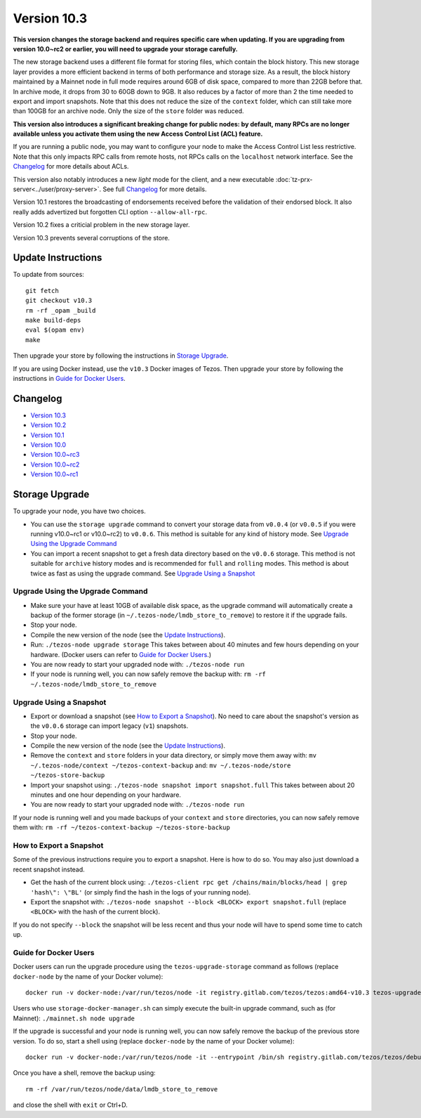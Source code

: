 Version 10.3
============

**This version changes the storage backend and requires specific care
when updating. If you are upgrading from version 10.0~rc2 or earlier,
you will need to upgrade your storage carefully.**

The new storage backend uses a different file format for storing
files, which contain the block history. This new storage layer
provides a more efficient backend in terms of both performance and
storage size. As a result, the block history maintained by a Mainnet
node in full mode requires around 6GB of disk space, compared to more
than 22GB before that. In archive mode, it drops from 30 to 60GB down
to 9GB. It also reduces by a factor of more than 2 the time needed to
export and import snapshots. Note that this does not reduce the size
of the ``context`` folder, which can still take more than 100GB for
an archive node. Only the size of the ``store`` folder was reduced.

**This version also introduces a significant breaking change
for public nodes: by default, many RPCs are no longer available
unless you activate them using the new Access Control List (ACL)
feature.**

If you are running a public node, you may want to configure
your node to make the Access Control List less restrictive. Note that
this only impacts RPC calls from remote hosts, not RPCs calls on the
``localhost`` network interface. See the `Changelog`_ for more details
about ACLs.

This version also notably introduces a new *light* mode for the
client, and a new executable
:doc:`tz-prx-server<../user/proxy-server>`.  See full
`Changelog`_ for more details.

Version 10.1 restores the broadcasting of endorsements received before
the validation of their endorsed block. It also really adds advertized
but forgotten CLI option ``--allow-all-rpc``.

Version 10.2 fixes a criticial problem in the new storage layer.

Version 10.3 prevents several corruptions of the store.

Update Instructions
-------------------

To update from sources::

  git fetch
  git checkout v10.3
  rm -rf _opam _build
  make build-deps
  eval $(opam env)
  make

Then upgrade your store by following the instructions in `Storage Upgrade`_.

If you are using Docker instead, use the ``v10.3`` Docker images of Tezos.
Then upgrade your store by following the instructions in `Guide for Docker Users`_.

Changelog
---------

- `Version 10.3 <../CHANGES.html#version-10-3>`_
- `Version 10.2 <../CHANGES.html#version-10-2>`_
- `Version 10.1 <../CHANGES.html#version-10-1>`_
- `Version 10.0 <../CHANGES.html#version-10-0>`_
- `Version 10.0~rc3 <../CHANGES.html#version-10-0-rc3>`_
- `Version 10.0~rc2 <../CHANGES.html#version-10-0-rc2>`_
- `Version 10.0~rc1 <../CHANGES.html#version-10-0-rc1>`_

Storage Upgrade
---------------

To upgrade your node, you have two choices.

- You can use the ``storage upgrade`` command to convert your storage
  data from ``v0.0.4`` (or ``v0.0.5`` if you were running v10.0~rc1 or
  v10.0~rc2) to ``v0.0.6``. This method is suitable for any kind of
  history mode. See `Upgrade Using the Upgrade Command`_

- You can import a recent snapshot to get a fresh data directory based
  on the ``v0.0.6`` storage. This method is not suitable for
  ``archive`` history modes and is recommended for ``full`` and
  ``rolling`` modes. This method is about twice as fast as using the
  upgrade command. See `Upgrade Using a Snapshot`_

Upgrade Using the Upgrade Command
~~~~~~~~~~~~~~~~~~~~~~~~~~~~~~~~~

- Make sure your have at least 10GB of available disk space, as the
  upgrade command will automatically create a backup of the former
  storage (in ``~/.tezos-node/lmdb_store_to_remove``) to restore
  it if the upgrade fails.

- Stop your node.

- Compile the new version of the node (see the `Update Instructions`_).

- Run: ``./tezos-node upgrade storage`` This takes between about 40
  minutes and few hours depending on your hardware. (Docker users can
  refer to `Guide for Docker Users`_.)

- You are now ready to start your upgraded node with: ``./tezos-node run``

- If your node is running well, you can now safely remove the backup with:
  ``rm -rf ~/.tezos-node/lmdb_store_to_remove``

Upgrade Using a Snapshot
~~~~~~~~~~~~~~~~~~~~~~~~

- Export or download a snapshot (see `How to Export a Snapshot`_). No
  need to care about the snapshot's version as the ``v0.0.6`` storage
  can import legacy (``v1``) snapshots.

- Stop your node.

- Compile the new version of the node (see the `Update Instructions`_).

- Remove the ``context`` and ``store`` folders in your data directory,
  or simply move them away with: ``mv ~/.tezos-node/context
  ~/tezos-context-backup`` and: ``mv ~/.tezos-node/store
  ~/tezos-store-backup``

- Import your snapshot using: ``./tezos-node snapshot import
  snapshot.full`` This takes between about 20 minutes and one hour
  depending on your hardware.

- You are now ready to start your upgraded node with: ``./tezos-node run``

If your node is running well and you made backups of your ``context``
and ``store`` directories, you can now safely remove them with: ``rm -rf
~/tezos-context-backup ~/tezos-store-backup``

How to Export a Snapshot
~~~~~~~~~~~~~~~~~~~~~~~~

Some of the previous instructions require you to export a snapshot.
Here is how to do so. You may also just download a recent snapshot
instead.

- Get the hash of the current block using: ``./tezos-client rpc get
  /chains/main/blocks/head | grep 'hash\": \"BL'`` (or simply find the
  hash in the logs of your running node).

- Export the snapshot with: ``./tezos-node snapshot --block <BLOCK>
  export snapshot.full`` (replace ``<BLOCK>`` with the hash of the
  current block).

If you do not specify ``--block`` the snapshot will be less recent and
thus your node will have to spend some time to catch up.

Guide for Docker Users
~~~~~~~~~~~~~~~~~~~~~~

Docker users can run the upgrade procedure using the
``tezos-upgrade-storage`` command as follows (replace ``docker-node`` by
the name of your Docker volume)::

    docker run -v docker-node:/var/run/tezos/node -it registry.gitlab.com/tezos/tezos:amd64-v10.3 tezos-upgrade-storage

Users who use ``storage-docker-manager.sh`` can simply execute the built-in
upgrade command, such as (for Mainnet): ``./mainnet.sh node upgrade``

If the upgrade is successful and your node is running well, you can
now safely remove the backup of the previous store version.
To do so, start a shell using (replace ``docker-node`` by
the name of your Docker volume)::

    docker run -v docker-node:/var/run/tezos/node -it --entrypoint /bin/sh registry.gitlab.com/tezos/tezos/debug:amd64-v10.3

Once you have a shell, remove the backup using::

    rm -rf /var/run/tezos/node/data/lmdb_store_to_remove

and close the shell with ``exit`` or Ctrl+D.
